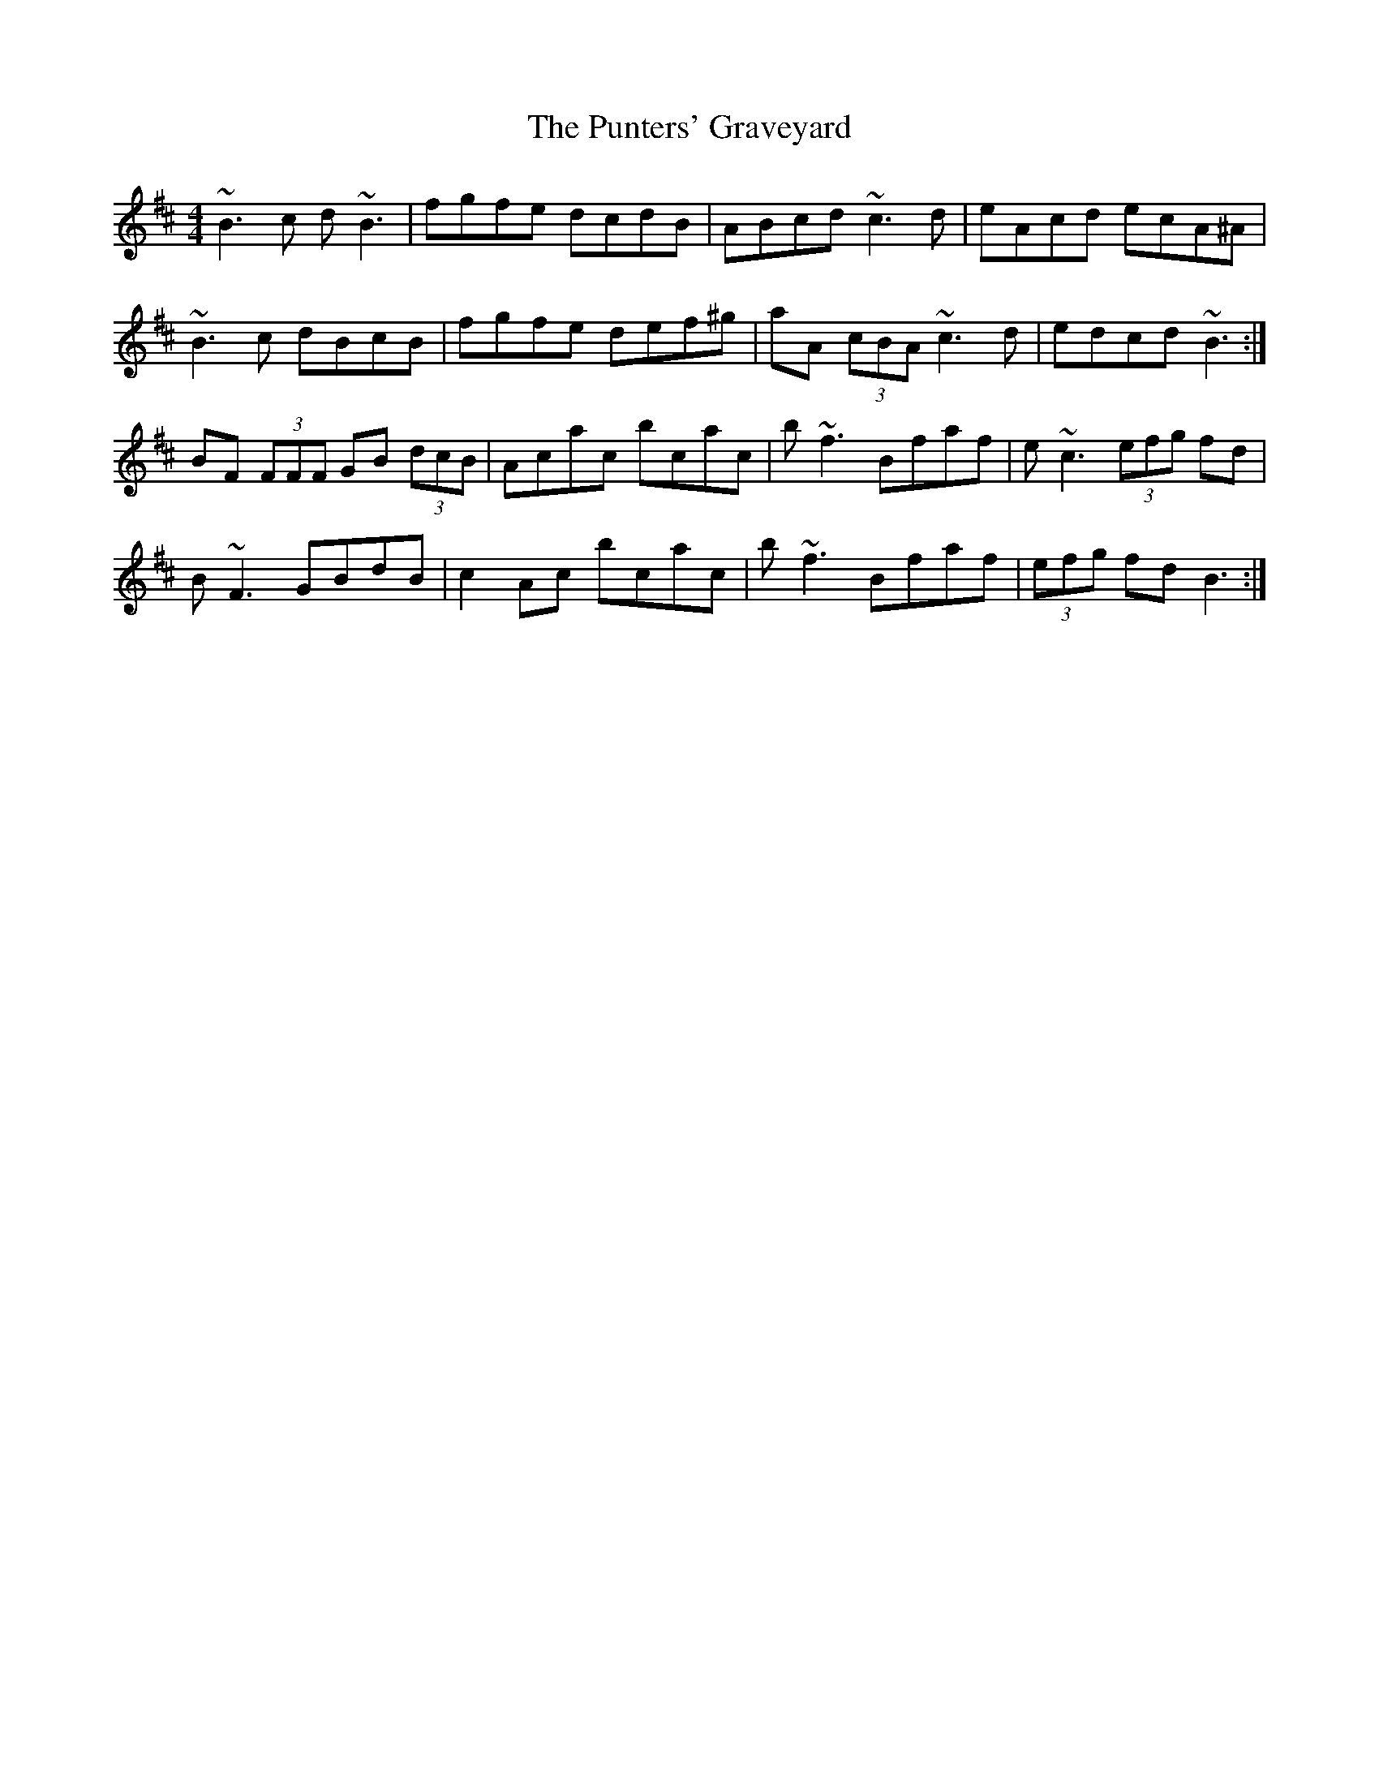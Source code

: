 X: 33267
T: Punters' Graveyard, The
R: reel
M: 4/4
K: Bminor
~B3 c d ~B3|fgfe dcdB|ABcd ~c3 d|eAcd ecA^A|
~B3 c dBcB|fgfe def^g|aA (3cBA ~c3 d|edcd ~B3:|
BF (3FFF GB (3dcB|Acac bcac|b ~f3 Bfaf|e ~c3 (3efg fd|
B ~F3 GBdB|c2 Ac bcac|b ~f3 Bfaf|(3efg fd B3:|

